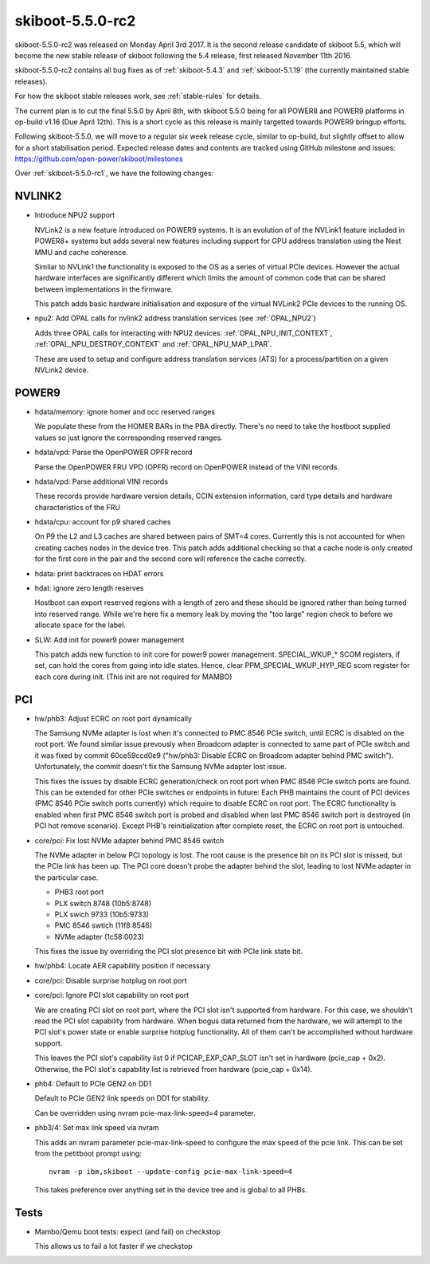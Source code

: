 .. _skiboot-5.5.0-rc2:

skiboot-5.5.0-rc2
=================

skiboot-5.5.0-rc2 was released on Monday April 3rd 2017. It is the second
release candidate of skiboot 5.5, which will become the new stable release
of skiboot following the 5.4 release, first released November 11th 2016.

skiboot-5.5.0-rc2 contains all bug fixes as of :ref:`skiboot-5.4.3`
and :ref:`skiboot-5.1.19` (the currently maintained stable releases).

For how the skiboot stable releases work, see :ref:`stable-rules` for details.

The current plan is to cut the final 5.5.0 by April 8th, with skiboot 5.5.0
being for all POWER8 and POWER9 platforms in op-build v1.16 (Due April 12th).
This is a short cycle as this release is mainly targetted towards POWER9
bringup efforts.

Following skiboot-5.5.0, we will move to a regular six week release cycle,
similar to op-build, but slightly offset to allow for a short stabilisation
period. Expected release dates and contents are tracked using GitHub milestone
and issues: https://github.com/open-power/skiboot/milestones

Over :ref:`skiboot-5.5.0-rc1`, we have the following changes:

NVLINK2
-------

- Introduce NPU2 support

  NVLink2 is a new feature introduced on POWER9 systems. It is an
  evolution of of the NVLink1 feature included in POWER8+ systems but
  adds several new features including support for GPU address
  translation using the Nest MMU and cache coherence.

  Similar to NVLink1 the functionality is exposed to the OS as a series
  of virtual PCIe devices. However the actual hardware interfaces are
  significantly different which limits the amount of common code that
  can be shared between implementations in the firmware.

  This patch adds basic hardware initialisation and exposure of the
  virtual NVLink2 PCIe devices to the running OS.

- npu2: Add OPAL calls for nvlink2 address translation services (see :ref:`OPAL_NPU2`)

  Adds three OPAL calls for interacting with NPU2 devices:
  :ref:`OPAL_NPU_INIT_CONTEXT`, :ref:`OPAL_NPU_DESTROY_CONTEXT` and
  :ref:`OPAL_NPU_MAP_LPAR`.

  These are used to setup and configure address translation services
  (ATS) for a process/partition on a given NVLink2 device.


POWER9
------
- hdata/memory: ignore homer and occ reserved ranges

  We populate these from the HOMER BARs in the PBA directly. There's no
  need to take the hostboot supplied values so just ignore the
  corresponding reserved ranges.

- hdata/vpd: Parse the OpenPOWER OPFR record

  Parse the OpenPOWER FRU VPD (OPFR) record on OpenPOWER instead
  of the VINI records.

- hdata/vpd: Parse additional VINI records

  These records provide hardware version details, CCIN extension information,
  card type details and hardware characteristics of the FRU

- hdata/cpu: account for p9 shared caches

  On P9 the L2 and L3 caches are shared between pairs of SMT=4 cores.
  Currently this is not accounted for when creating caches nodes in
  the device tree. This patch adds additional checking so that a
  cache node is only created for the first core in the pair and
  the second core will reference the cache correctly.

- hdata: print backtraces on HDAT errors
- hdat: ignore zero length reserves

  Hostboot can export reserved regions with a length of zero and these
  should be ignored rather than being turned into reserved range. While
  we're here fix a memory leak by moving the "too large" region check
  to before we allocate space for the label.

- SLW: Add init for power9 power management

  This patch adds new function to init core for power9 power management.
  SPECIAL_WKUP_* SCOM registers, if set, can hold the cores from going into
  idle states. Hence, clear PPM_SPECIAL_WKUP_HYP_REG scom register for each
  core during init. (This init are not required for MAMBO)


PCI
---

- hw/phb3: Adjust ECRC on root port dynamically

  The Samsung NVMe adapter is lost when it's connected to PMC 8546 PCIe
  switch, until ECRC is disabled on the root port. We found similar issue
  prevously when Broadcom adapter is connected to same part of PCIe switch
  and it was fixed by commit 60ce59ccd0e9 ("hw/phb3: Disable ECRC on Broadcom
  adapter behind PMC switch"). Unfortunately, the commit doesn't fix
  the Samsung NVMe adapter lost issue.

  This fixes the issues by disable ECRC generation/check on root port
  when PMC 8546 PCIe switch ports are found. This can be extended for
  other PCIe switches or endpoints in future: Each PHB maintains the
  count of PCI devices (PMC 8546 PCIe switch ports currently) which
  require to disable ECRC on root port. The ECRC functionality is
  enabled when first PMC 8546 switch port is probed and disabled when
  last PMC 8546 switch port is destroyed (in PCI hot remove scenario).
  Except PHB's reinitialization after complete reset, the ECRC on
  root port is untouched.

- core/pci: Fix lost NVMe adapter behind PMC 8546 switch

  The NVMe adapter in below PCI topology is lost. The root cause is
  the presence bit on its PCI slot is missed, but the PCIe link has
  been up. The PCI core doesn't probe the adapter behind the slot,
  leading to lost NVMe adapter in the particular case.

  - PHB3 root port
  - PLX switch 8748 (10b5:8748)
  - PLX swich 9733 (10b5:9733)
  - PMC 8546 swtich (11f8:8546)
  - NVMe adapter (1c58:0023)

  This fixes the issue by overriding the PCI slot presence bit with
  PCIe link state bit.
- hw/phb4: Locate AER capability position if necessary
- core/pci: Disable surprise hotplug on root port
- core/pci: Ignore PCI slot capability on root port

  We are creating PCI slot on root port, where the PCI slot isn't
  supported from hardware. For this case, we shouldn't read the PCI
  slot capability from hardware. When bogus data returned from the
  hardware, we will attempt to the PCI slot's power state or enable
  surprise hotplug functionality. All of them can't be accomplished
  without hardware support.

  This leaves the PCI slot's capability list 0 if PCICAP_EXP_CAP_SLOT
  isn't set in hardware (pcie_cap + 0x2). Otherwise, the PCI slot's
  capability list is retrieved from hardware (pcie_cap + 0x14).


- phb4: Default to PCIe GEN2 on DD1

  Default to PCIe GEN2 link speeds on DD1 for stability.

  Can be overridden using nvram pcie-max-link-speed=4 parameter.

- phb3/4: Set max link speed via nvram

  This adds an nvram parameter pcie-max-link-speed to configure the max
  speed of the pcie link.  This can be set from the petitboot prompt
  using: ::

    nvram -p ibm,skiboot --update-config pcie-max-link-speed=4

  This takes preference over anything set in the device tree and is
  global to all PHBs.

Tests
-----

- Mambo/Qemu boot tests: expect (and fail) on checkstop

  This allows us to fail a lot faster if we checkstop
